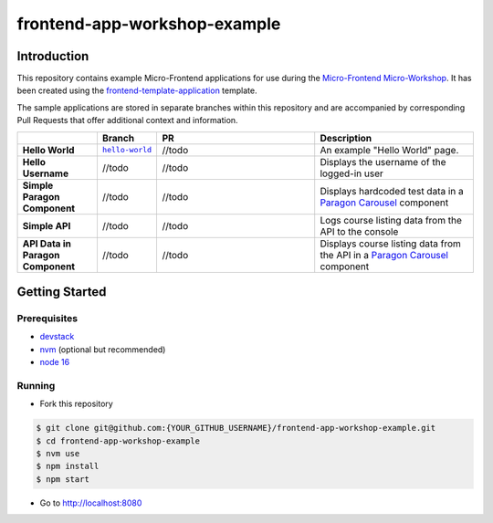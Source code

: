 frontend-app-workshop-example
==============================

Introduction
------------

This repository contains example Micro-Frontend applications for use during the `Micro-Frontend Micro-Workshop <https://github.com/brian-smith-tcril/mfe-workshop-2023>`_. It has been created using the `frontend-template-application <https://github.com/openedx/frontend-template-application>`_ template.

The sample applications are stored in separate branches within this repository and are accompanied by corresponding Pull Requests that offer additional context and information.

.. list-table::
   :widths: 15 10 30 30
   :header-rows: 1

   * - 
     - Branch
     - PR
     - Description
   * - **Hello World**
     - |helloworldbranch|_
     - //todo
     - An example "Hello World" page.
   * - **Hello Username**
     - //todo
     - //todo
     - Displays the username of the logged-in user
   * - **Simple Paragon Component**
     - //todo
     - //todo
     - Displays hardcoded test data in a `Paragon Carousel <https://paragon-openedx.netlify.app/components/carousel/>`_  component
   * - **Simple API**
     - //todo
     - //todo
     - Logs course listing data from the API to the console
   * - **API Data in Paragon Component**
     - //todo
     - //todo
     - Displays course listing data from the API in a `Paragon Carousel <https://paragon-openedx.netlify.app/components/carousel/>`_  component

Getting Started
---------------

Prerequisites
^^^^^^^^^^^^^

* `devstack <https://github.com/brian-smith-tcril/mfe-workshop-2023#setting-up-devstack>`_
* `nvm <https://github.com/nvm-sh/nvm>`_ (optional but recommended)
* `node 16 <https://nodejs.dev/en/>`_

Running
^^^^^^^

* Fork this repository

.. code:: sh

  $ git clone git@github.com:{YOUR_GITHUB_USERNAME}/frontend-app-workshop-example.git
  $ cd frontend-app-workshop-example
  $ nvm use
  $ npm install
  $ npm start

* Go to http://localhost:8080


.. |helloworldbranch| replace:: ``hello-world``
.. _helloworldbranch: https://github.com/brian-smith-tcril/frontend-app-workshop-example/tree/hello-world